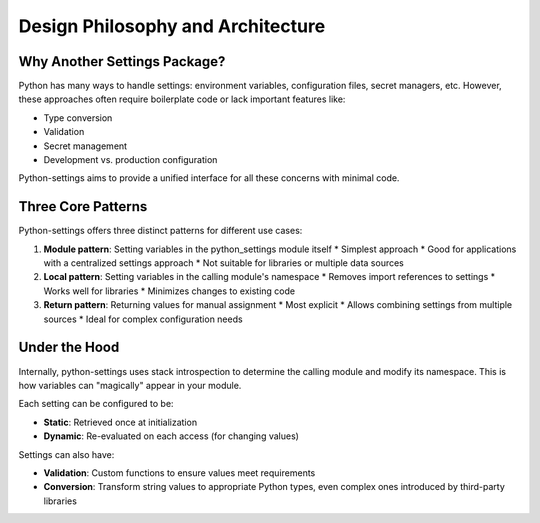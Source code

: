 Design Philosophy and Architecture
==================================

Why Another Settings Package?
-----------------------------

Python has many ways to handle settings: environment variables, configuration files, secret managers, etc.
However, these approaches often require boilerplate code or lack important features like:

* Type conversion
* Validation
* Secret management
* Development vs. production configuration

Python-settings aims to provide a unified interface for all these concerns with minimal code.

Three Core Patterns
-------------------

Python-settings offers three distinct patterns for different use cases:

1. **Module pattern**: Setting variables in the python_settings module itself
   * Simplest approach
   * Good for applications with a centralized settings approach
   * Not suitable for libraries or multiple data sources

2. **Local pattern**: Setting variables in the calling module's namespace
   * Removes import references to settings
   * Works well for libraries
   * Minimizes changes to existing code

3. **Return pattern**: Returning values for manual assignment
   * Most explicit
   * Allows combining settings from multiple sources
   * Ideal for complex configuration needs

Under the Hood
--------------

Internally, python-settings uses stack introspection to determine the calling module and modify its namespace. This is how variables can "magically" appear in your module.

Each setting can be configured to be:

* **Static**: Retrieved once at initialization
* **Dynamic**: Re-evaluated on each access (for changing values)

Settings can also have:

* **Validation**: Custom functions to ensure values meet requirements
* **Conversion**: Transform string values to appropriate Python types, even complex ones introduced by third-party libraries
